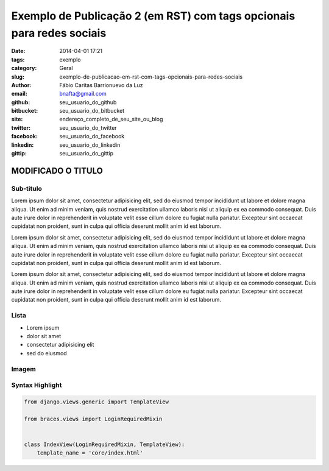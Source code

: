 Exemplo de Publicação 2 (em RST) com tags opcionais para redes sociais
##############################

:date: 2014-04-01 17:21
:tags: exemplo
:category: Geral
:slug: exemplo-de-publicacao-em-rst-com-tags-opcionais-para-redes-sociais
:author: Fábio Caritas Barrionuevo da Luz
:email:  bnafta@gmail.com
:github: seu_usuario_do_github
:bitbucket: seu_usuario_do_bitbucket
:site: endereço_completo_de_seu_site_ou_blog
:twitter: seu_usuario_do_twitter
:facebook: seu_usuario_do_facebook
:linkedin: seu_usuario_do_linkedin
:gittip: seu_usuario_do_gittip



===================
MODIFICADO O TITULO
===================

Sub-titulo
----------

Lorem ipsum dolor sit amet, consectetur adipisicing elit, sed do eiusmod
tempor incididunt ut labore et dolore magna aliqua. Ut enim ad minim veniam,
quis nostrud exercitation ullamco laboris nisi ut aliquip ex ea commodo
consequat. Duis aute irure dolor in reprehenderit in voluptate velit esse
cillum dolore eu fugiat nulla pariatur. Excepteur sint occaecat cupidatat non
proident, sunt in culpa qui officia deserunt mollit anim id est laborum.

Lorem ipsum dolor sit amet, consectetur adipisicing elit, sed do eiusmod
tempor incididunt ut labore et dolore magna aliqua. Ut enim ad minim veniam,
quis nostrud exercitation ullamco laboris nisi ut aliquip ex ea commodo
consequat. Duis aute irure dolor in reprehenderit in voluptate velit esse
cillum dolore eu fugiat nulla pariatur. Excepteur sint occaecat cupidatat non
proident, sunt in culpa qui officia deserunt mollit anim id est laborum.

Lorem ipsum dolor sit amet, consectetur adipisicing elit, sed do eiusmod
tempor incididunt ut labore et dolore magna aliqua. Ut enim ad minim veniam,
quis nostrud exercitation ullamco laboris nisi ut aliquip ex ea commodo
consequat. Duis aute irure dolor in reprehenderit in voluptate velit esse
cillum dolore eu fugiat nulla pariatur. Excepteur sint occaecat cupidatat non
proident, sunt in culpa qui officia deserunt mollit anim id est laborum.

Lista
-----

* Lorem ipsum
* dolor sit amet
* consectetur adipisicing elit
* sed do eiusmod

Imagem
------

.. image:: images/python-logo-master-v3-TM.png
   :alt: python logo

Syntax Highlight
----------------

.. code-block:: python

    from django.views.generic import TemplateView

    from braces.views import LoginRequiredMixin


    class IndexView(LoginRequiredMixin, TemplateView):
        template_name = 'core/index.html'
